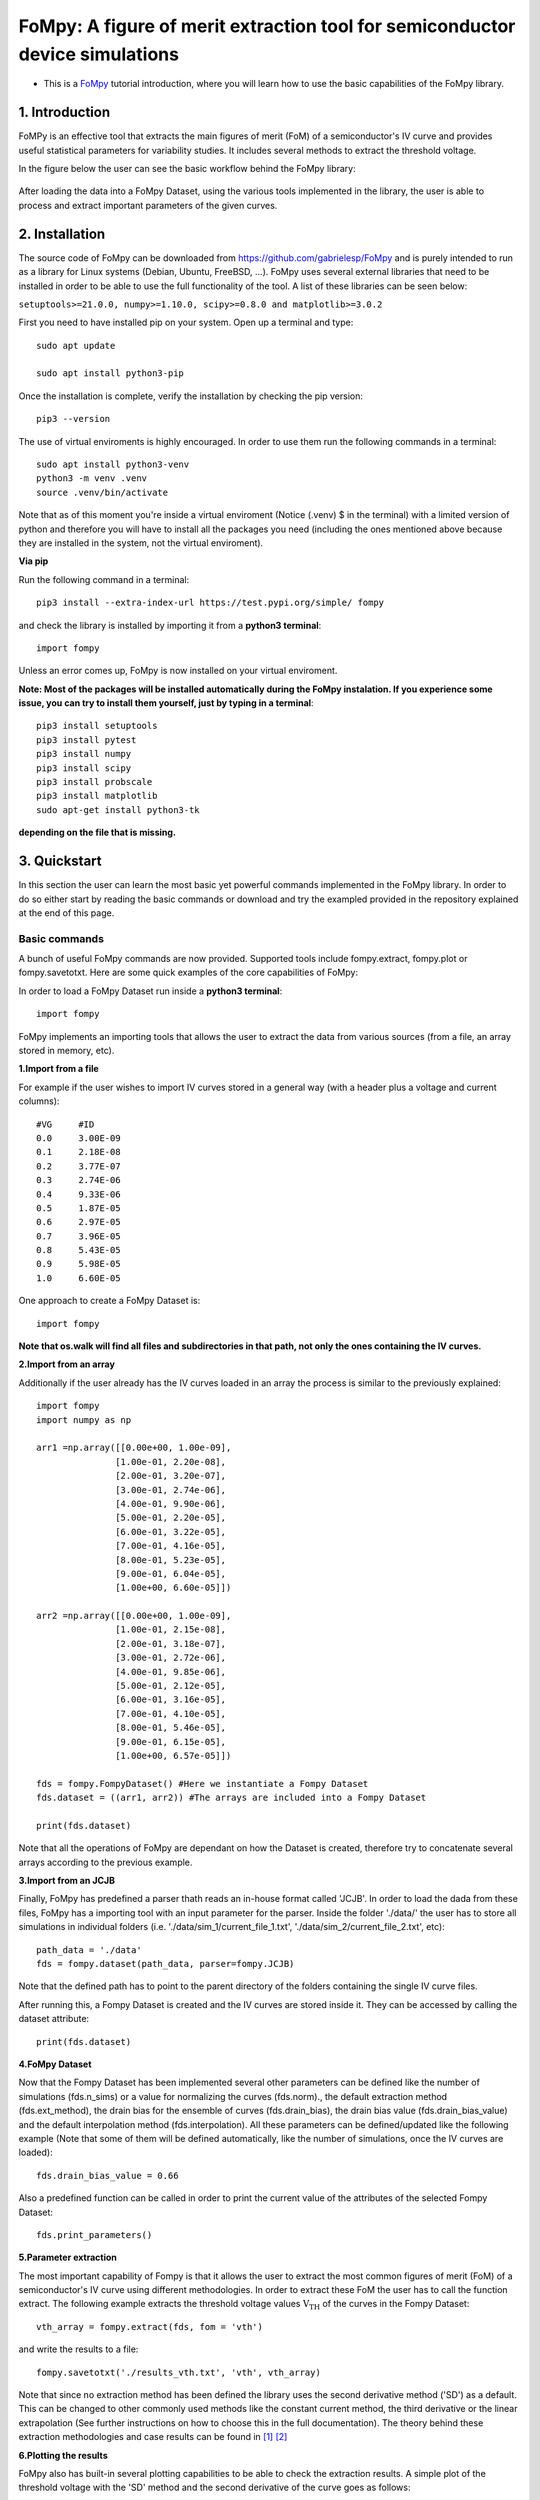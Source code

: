 FoMpy: A figure of merit extraction tool for semiconductor device simulations
===============

.. What is this?
.. +++++++++++++

* This is a `FoMpy <https://github.com/gabrielesp/FoMpy/>`__ tutorial introduction, where you will learn how to use the basic capabilities of the FoMpy library.
.. * By `Gabriel Espiñeira <https://github.com/>`__.
.. * February 20, 2019.

1. Introduction
---------------

FoMPy is an effective tool that extracts the main figures of merit (FoM) of a semiconductor's IV curve and provides useful statistical parameters for variability studies. It includes several methods to extract the threshold voltage. 

In the figure below the user can see the basic workflow behind the FoMpy library:


.. figure:: ./docs/figs/simplified_diagram.jpg
    :width: 600px
    :align: center
    :height: 400px
    :alt: alternate text
    :figclass: align-center

After loading the data into a FoMpy Dataset, using the various tools implemented in the library, the user is able to process and extract important parameters of the given curves.

2. Installation
---------------

The source code of FoMpy can be downloaded from https://github.com/gabrielesp/FoMpy and is purely intended to run as a library for Linux systems (Debian, Ubuntu, FreeBSD, ...). FoMpy uses several external libraries that need to be installed in order to be able to use the full functionality of the tool. A list of these libraries can be seen below:

``setuptools>=21.0.0, numpy>=1.10.0, scipy>=0.8.0 and matplotlib>=3.0.2``

First you need to have installed pip on your system. Open up a terminal and type::

	sudo apt update

	sudo apt install python3-pip

Once the installation is complete, verify the installation by checking the pip version::

	pip3 --version

The use of virtual enviroments is highly encouraged. In order to use them run the following commands in a terminal::


	sudo apt install python3-venv
	python3 -m venv .venv
	source .venv/bin/activate

Note that as of this moment you're inside a virtual enviroment (Notice (.venv) $ in the terminal) with a limited version of python and therefore you will have to install all the packages you need (including the ones mentioned above because they are installed in the system, not the virtual enviroment).

.. and then::
	
.. 	python -m pip3 install -r requirements.txt
**Via pip**

Run the following command in a terminal::

	pip3 install --extra-index-url https://test.pypi.org/simple/ fompy

and check the library is installed by importing it from a **python3 terminal**::

 	import fompy

Unless an error comes up, FoMpy is now installed on your virtual enviroment.


**Note: Most of the packages will be installed automatically during the FoMpy instalation. If you experience some issue, you can try to install them yourself, just by typing in a terminal**::
	
	pip3 install setuptools
	pip3 install pytest
	pip3 install numpy
	pip3 install scipy
	pip3 install probscale
	pip3 install matplotlib
	sudo apt-get install python3-tk

**depending on the file that is missing.**

.. Run in a terminal again::

.. 	pip install <library>
..	sudo apt install python3-tk


.. Via pip (recommended)


.. Via conda (not working)
 
.. Run the following command in a terminal::
 
.. 	conda search fompy

.. 	conda install fompy
 
.. Via source code (not working)
 
.. Go to https://github.com/ and download the project. Go to the parent folder and run::
 
..	make
	
.. make install


3. Quickstart 
-------------

In this section the user can learn the most basic yet powerful commands implemented in the FoMpy library. In order to do so either start by reading the basic commands or 
download and try the exampled provided in the repository explained at the end of this page.

Basic commands
+++++++++++++++++

A bunch of useful FoMpy commands are now provided. Supported tools include fompy.extract, fompy.plot or fompy.savetotxt. Here are some quick examples of the core capabilities of FoMpy:

In order to load a FoMpy Dataset run inside a **python3 terminal**::

	import fompy

FoMpy implements an importing tools that allows the user to extract the data from various sources
(from a file, an array stored in memory, etc).

**1.Import from a file**

For example if the user wishes to import IV curves stored in a general way (with a header plus a voltage and current columns)::
	
	#VG	#ID
	0.0	3.00E-09
	0.1	2.18E-08
	0.2	3.77E-07
	0.3	2.74E-06
	0.4	9.33E-06
	0.5	1.87E-05
	0.6	2.97E-05
	0.7	3.96E-05
	0.8	5.43E-05
	0.9	5.98E-05
	1.0	6.60E-05

One approach to create a FoMpy Dataset is::

	import fompy
..	import os
	import numpy as np

	path = './path_to_file'
..	path_subdirs = [] #Here all the subdirectories of that path are stored
..	path_filenames = [] #Here all the file names inside that path are stored
..	for dirname, dirnames, filenames in os.walk(path):
..		for subdirname in dirnames:
..			path_subdirs.append(os.path.join(dirname, subdirname))
..		for filename in filenames:
..			path_filenames.append(os.path.join(dirname, filename))

	fds = fompy.FompyDataset() #Here we instantiate a Fompy Dataset
..	for i in path_filenames: #All the files within the path are read
	voltages, currents = np.loadtxt(path, delimiter='\t',  unpack=True, skiprows=1, comments='#') #The data from the file is loaded
	arr = np.column_stack((voltages, currents)) #The two columns are saved into an array
	fds.dataset.append(arr) #The arrays are included into a Fompy Dataset

	print(fds.dataset) 

**Note that os.walk will find all files and subdirectories in that path, not only the ones containing the IV curves.**
	
**2.Import from an array**

Additionally if the user already has the IV curves loaded in an array the process is similar to the previously explained::

	import fompy
	import numpy as np

	arr1 =np.array([[0.00e+00, 1.00e-09],
		       [1.00e-01, 2.20e-08],
		       [2.00e-01, 3.20e-07],
		       [3.00e-01, 2.74e-06],
		       [4.00e-01, 9.90e-06],
		       [5.00e-01, 2.20e-05],
		       [6.00e-01, 3.22e-05],
		       [7.00e-01, 4.16e-05],
		       [8.00e-01, 5.23e-05],
		       [9.00e-01, 6.04e-05],
		       [1.00e+00, 6.60e-05]])
		       
	arr2 =np.array([[0.00e+00, 1.00e-09],
		       [1.00e-01, 2.15e-08],
		       [2.00e-01, 3.18e-07],
		       [3.00e-01, 2.72e-06],
		       [4.00e-01, 9.85e-06],
		       [5.00e-01, 2.12e-05],
		       [6.00e-01, 3.16e-05],
		       [7.00e-01, 4.10e-05],
		       [8.00e-01, 5.46e-05],
		       [9.00e-01, 6.15e-05],
		       [1.00e+00, 6.57e-05]])

	fds = fompy.FompyDataset() #Here we instantiate a Fompy Dataset
	fds.dataset = ((arr1, arr2)) #The arrays are included into a Fompy Dataset

	print(fds.dataset)

Note that all the operations of FoMpy are dependant on how the Dataset is created, therefore try to concatenate several arrays according to the previous example.


**3.Import from an JCJB**

Finally, FoMpy has predefined a parser thath reads an in-house format called 'JCJB'. In order to load the dada from these files, FoMpy has a importing tool with an input parameter for the parser. Inside the folder './data/' the user has to store all simulations in individual folders (i.e. './data/sim_1/current_file_1.txt', './data/sim_2/current_file_2.txt', etc)::

	path_data = './data'
	fds = fompy.dataset(path_data, parser=fompy.JCJB)

Note that the defined path has to point to the parent directory of the folders containing the single IV curve files.

After running this, a Fompy Dataset is created and the IV curves are stored inside it.
They can be accessed by calling the dataset attribute::

	print(fds.dataset)

**4.FoMpy Dataset**

Now that the Fompy Dataset has been implemented several other parameters can be defined like the
number of simulations (fds.n_sims) or a value for normalizing the curves (fds.norm)., the default extraction
method (fds.ext_method), the drain bias for the ensemble of curves (fds.drain_bias), the drain bias value
(fds.drain_bias_value) and the default interpolation method (fds.interpolation). All these parameters can be defined/updated
like the following example (Note that some of them will be defined automatically, like the number of simulations,
once the IV curves are loaded)::

	fds.drain_bias_value = 0.66

Also a predefined function can be called in order to print the current value of the attributes of the selected Fompy Dataset::

	fds.print_parameters()

**5.Parameter extraction**

The most important capability of Fompy is that it allows the user to extract the most common figures of merit (FoM)
of a semiconductor's IV curve using different methodologies. In order to extract these FoM the user has to call the 
function extract. The following example extracts the threshold voltage values :math:`\mathrm{V_{TH}}` of the curves in the Fompy Dataset::

	vth_array = fompy.extract(fds, fom = 'vth')

and write the results to a file::

	fompy.savetotxt('./results_vth.txt', 'vth', vth_array)

Note that since no extraction method has been defined the library uses the second derivative method ('SD') as a default. 
This can be changed to other commonly used methods like the constant current method, the third derivative or the linear extrapolation (See further instructions on how to choose this in the full documentation). The theory behind these extraction methodologies and case results can be found in [#]_ [#]_

**6.Plotting the results**

FoMpy also has built-in several plotting capabilities to be able to check the extraction results. A simple plot
of the threshold voltage with the 'SD' method and the second derivative of the curve goes as follows::

	fompy.plot(fds, fom = 'vth', save_plot='./vth_plots/sd/')

Note that the plots have been saved to the path './vth_plots/sd/', keeping the indexing of the curves as stored in the Fompy Dataset.



Repository Example
+++++++++++++++++++


A simple example is included with the code so the user can test some basic commands and check the library
works as intended in their systems. After grabbing this repostiroty::

	git clone https://gitlab.citius.usc.es/gabriel.espineira/FoMPy/
	cd FoMPy-master

in the directory FoMpy-master, a file called ``example.py`` with command examples and a folder containing ensembles of simulated IV curves are included inside the path './data'. 

In order to test it comment and uncomment the lines that you want to run inside example.py and in a **python3 terminal** type::

	python3 example.py

**Further documentation on the FoMpy library can be found inside ./docs/_build/latex/FoMpy.pdf**

Citing FoMpy
+++++++++++++++++++

Please cite FoMpy in your publications if it helps your research::

	@INPROCEEDINGS{fompy2018,
	author={G. {Espiñeira} and N. {Seoane} and D. {Nagy} and G. {Indalecio} and A. J. {García-Loureiro}},
	booktitle={2018 Joint International EUROSOI Workshop and International Conference on Ultimate Integration on Silicon (EUROSOI-ULIS)},
	title={FoMPy: A figure of merit extraction tool for semiconductor device simulations},
	year={2018},
	pages={1-4},
	doi={10.1109/ULIS.2018.8354752},
	ISSN={2472-9132},
	month={March},}



References
+++++++++++++++++++

.. [#] G.Espiñeira, N.Seoane, D.Nagy, G.Indalecio and A.J.García Loureiro, “FoMPy: A figure of merit extraction tool for semiconductor device simulations” in 2018 Joint International EUROSOI Workshop and International Conference on Ultimate Integration on Silicon (EUROSOI-ULIS) doi :10.1109/ULIS.2018.8354752
.. [#] G.Espiñeira, D.Nagy, G.Indalecio, A.J.García Loureiro and N.Seoane, “Impact of threshold voltage extraction methods on semiconductor device variability” in Solid-State Electron, ISSN: 0038-1101

